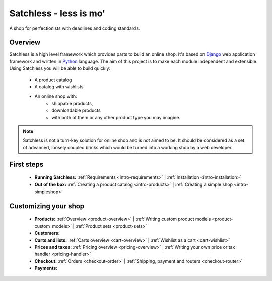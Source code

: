 .. _index:

=======================
Satchless - less is mo'
=======================

A shop for perfectionists with deadlines and coding standards.

Overview
========

Satchless is a high level framework which provides parts to build an online
shop. It's based on `Django`_ web application framework and written in
`Python`_ language. The aim of this project is to make each module
independent and extensible. Using Satchless you will be able to build quickly:

    * A product catalog
    * A catalog with wishlists
    * An online shop with:
        * shippable products,
        * downloadable products
        * with both of them or any other product type you may imagine.

.. note::
   Satchless is not a turn-key solution for online shop and is not aimed to be.
   It should be considered as a set of advanced, loosely coupled bricks which
   would be turned into a working shop by a web developer.

.. _`Django`: http://djangoproject.org/
.. _`Python`: http://python.org/

First steps
===========

    * **Running Satchless:**
      :ref:`Requirements <intro-requirements>` |
      :ref:`Installation <intro-installation>`
    * **Out of the box:**
      :ref:`Creating a product catalog <intro-products>` |
      :ref:`Creating a simple shop <intro-simpleshop>`

Customizing your shop
=====================

    * **Products:**
      :ref:`Overview <product-overview>` |
      :ref:`Writing custom product models <product-custom_models>` |
      :ref:`Product sets <product-sets>`
    * **Customers:**
    * **Carts and lists:**
      :ref:`Carts overview <cart-overview>` |
      :ref:`Wishlist as a cart <cart-wishlist>`
    * **Prices and taxes:**
      :ref:`Pricing overview <pricing-overview>` |
      :ref:`Writing your own price or tax handler <pricing-handler>`
    * **Checkout:**
      :ref:`Orders <checkout-order>` |
      :ref:`Shipping, payment and routers <checkout-router>`
    * **Payments:**
